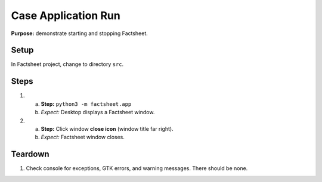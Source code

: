 Case Application Run
====================

**Purpose:** demonstrate starting and stopping Factsheet.

Setup
-----
In Factsheet project, change to directory ``src``.

Steps
-----
1. a. **Step:** ``python3 -m factsheet.app``
   #. *Expect:* Desktop displays a Factsheet window.

#. a. **Step:** Click window **close icon** (window title far right).
   #. *Expect:* Factsheet window closes.


Teardown
--------
1. Check console for exceptions, GTK errors, and warning messages. There
   should be none.

